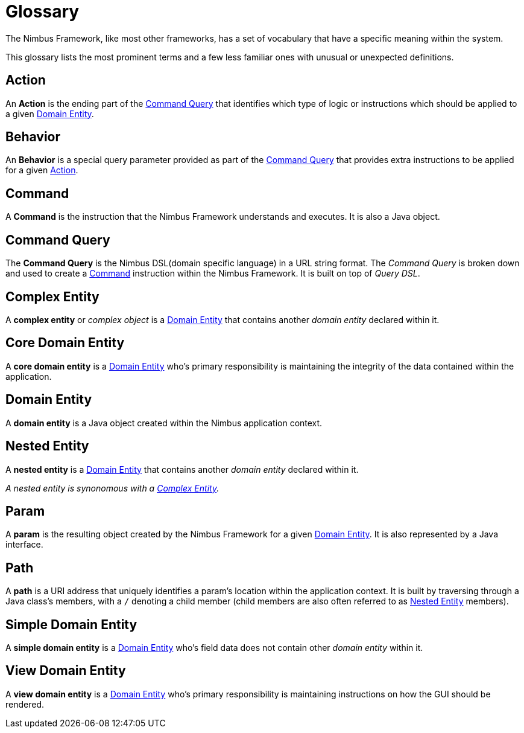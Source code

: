 [[glossary]]
= Glossary

The Nimbus Framework, like most other frameworks, has a set of vocabulary that have a specific meaning within the system.

This glossary lists the most prominent terms and a few less familiar ones with unusual or unexpected definitions.

[[definition-action]]
== Action
An *Action* is the ending part of the <<definition-command-query>> that identifies which type of logic or instructions which should be applied to a given <<definition-domain-entity>>.

[[definition-behavior]]
== Behavior
An *Behavior* is a special query parameter provided as part of the <<definition-command-query>> that provides extra instructions to be applied for a given <<definition-action>>.

[[definition-command]]
== Command
A *Command* is the instruction that the Nimbus Framework understands and executes. It is also a Java object.

[[definition-command-query]]
== Command Query
The *Command Query* is the Nimbus DSL(domain specific language) in a URL string format. The _Command Query_ is broken down and used to create a <<definition-command>> instruction within the Nimbus Framework. It is built on top of _Query DSL_.

[[definition-complex-entity]]
== Complex Entity
A *complex entity* or _complex object_ is a <<definition-domain-entity>> that contains another _domain entity_ declared within it.

[[definition-core-domain-entity]]
== Core Domain Entity
A *core domain entity* is a <<definition-domain-entity>> who's primary responsibility is maintaining the integrity of the data contained within the application.

[[definition-domain-entity]]
== Domain Entity
A *domain entity* is a Java object created within the Nimbus application context.

[[definition-nested-entity]]
== Nested Entity
A *nested entity* is a <<definition-domain-entity>> that contains another _domain entity_ declared within it.

_A nested entity is synonomous with a <<definition-complex-entity>>._

[[definition-param]]
== Param
A *param* is the resulting object created by the Nimbus Framework for a given <<definition-domain-entity>>. It is also represented by a Java interface.

[[definition-path]]
== Path
A *path* is a URI address that uniquely identifies a param's location within the application context. It is built by traversing through a Java class's members, with a `/` denoting a child member (child members are also often referred to as <<definition-nested-entity>> members).

[[definition-simple-domain-entity]]
== Simple Domain Entity
A *simple domain entity* is a <<definition-domain-entity>> who's field data does not contain other _domain entity_ within it. 

[[definition-view-domain-entity]]
== View Domain Entity
A *view domain entity* is a <<definition-domain-entity>> who's primary responsibility is maintaining instructions on how the GUI should be rendered.